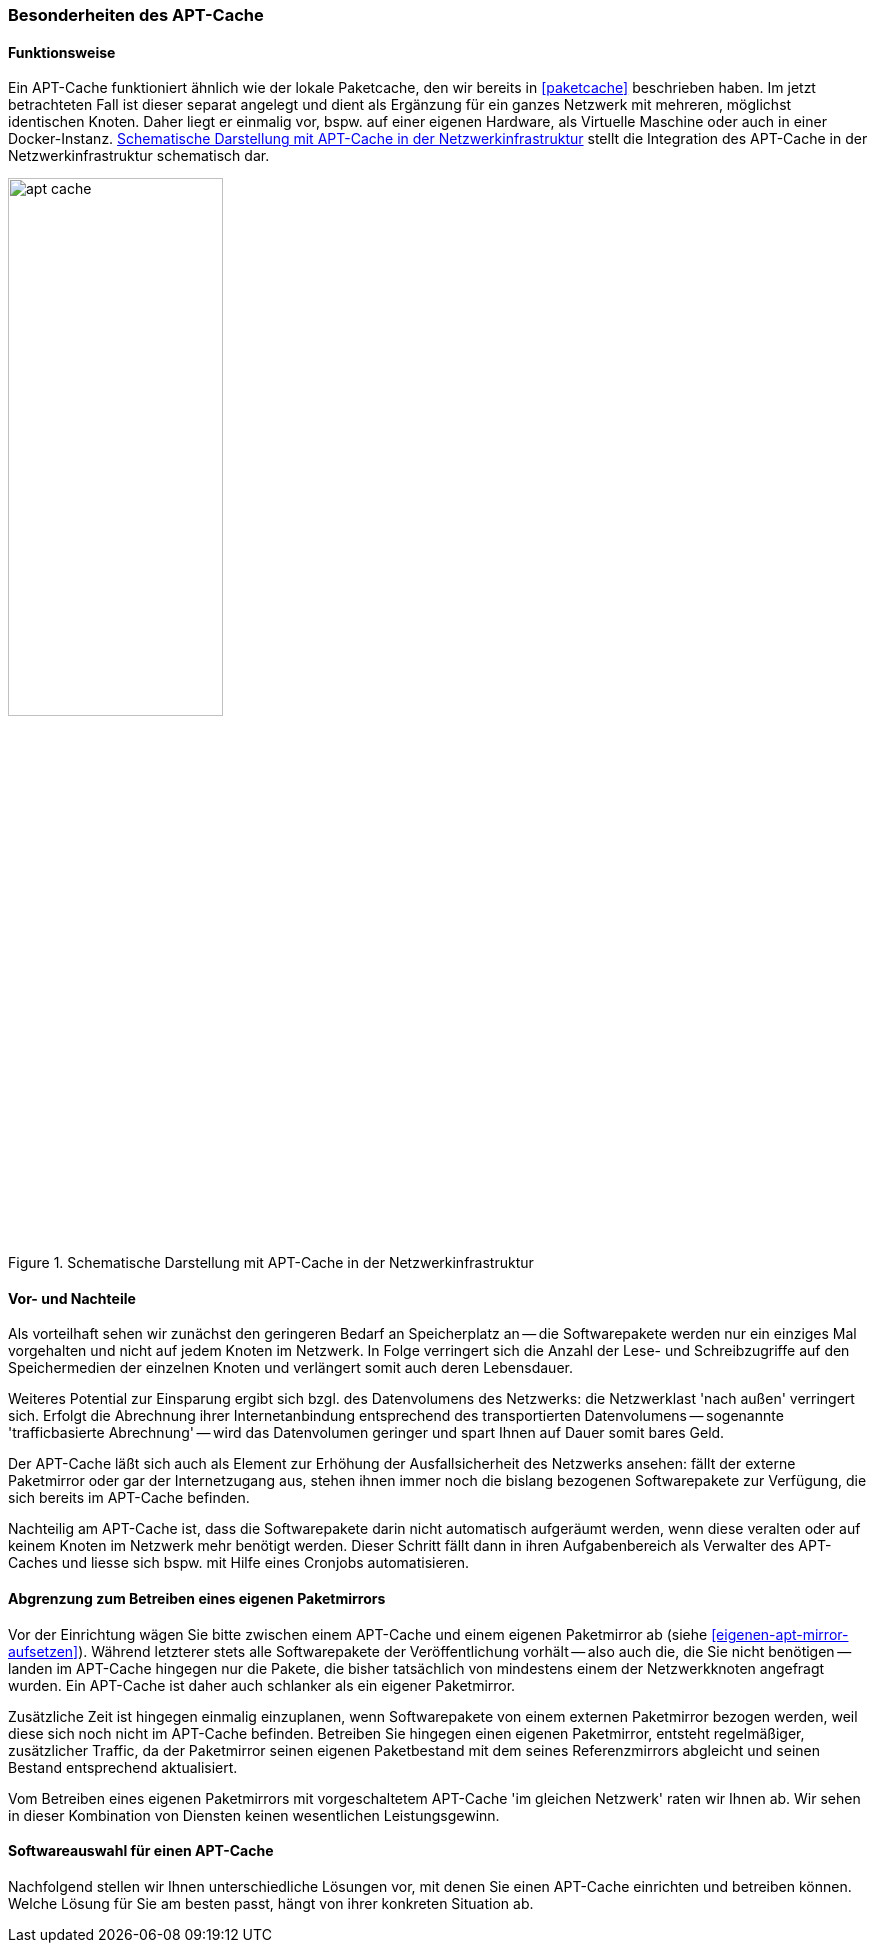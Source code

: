 // Datei: ./praxis/apt-cache/besonderheiten-apt-cache.adoc

// Baustelle: Rohtext

[[besonderheiten-apt-cache]]

=== Besonderheiten des APT-Cache ===

==== Funktionsweise ====

// Stichworte für den Index
(((Paketcache, Optimierungspotential)))
Ein APT-Cache funktioniert ähnlich wie der lokale Paketcache, den wir
bereits in <<paketcache>> beschrieben haben. Im jetzt betrachteten Fall
ist dieser separat angelegt und dient als Ergänzung für ein ganzes 
Netzwerk mit mehreren, möglichst identischen Knoten. Daher liegt er 
einmalig vor, bspw. auf einer eigenen Hardware, als Virtuelle Maschine 
oder auch in einer Docker-Instanz. <<fig.apt-cache>> stellt die 
Integration des APT-Cache in der Netzwerkinfrastruktur schematisch dar.

.Schematische Darstellung mit APT-Cache in der Netzwerkinfrastruktur
image::praxis/apt-cache/apt-cache.png[id="fig.apt-cache", width="50%"]

==== Vor- und Nachteile ====

Als vorteilhaft sehen wir zunächst den geringeren Bedarf an
Speicherplatz an -- die Softwarepakete werden nur ein einziges Mal
vorgehalten und nicht auf jedem Knoten im Netzwerk. In Folge verringert
sich die Anzahl der Lese- und Schreibzugriffe auf den Speichermedien der
einzelnen Knoten und verlängert somit auch deren Lebensdauer.

Weiteres Potential zur Einsparung ergibt sich bzgl. des Datenvolumens
des Netzwerks: die Netzwerklast 'nach außen' verringert sich. Erfolgt
die Abrechnung ihrer Internetanbindung entsprechend des transportierten
Datenvolumens -- sogenannte 'trafficbasierte Abrechnung' -- wird das
Datenvolumen geringer und spart Ihnen auf Dauer somit bares Geld.

Der APT-Cache läßt sich auch als Element zur Erhöhung der
Ausfallsicherheit des Netzwerks ansehen: fällt der externe Paketmirror
oder gar der Internetzugang aus, stehen ihnen immer noch die bislang
bezogenen Softwarepakete zur Verfügung, die sich bereits im APT-Cache
befinden.

Nachteilig am APT-Cache ist, dass die Softwarepakete darin nicht
automatisch aufgeräumt werden, wenn diese veralten oder auf keinem
Knoten im Netzwerk mehr benötigt werden. Dieser Schritt fällt dann in 
ihren Aufgabenbereich als Verwalter des APT-Caches und liesse sich 
bspw. mit Hilfe eines Cronjobs automatisieren.

==== Abgrenzung zum Betreiben eines eigenen Paketmirrors ====

// Stichworte für den Index
(((Paketcache, Abgrenzung zum eigenen Paketmirror)))
(((Paketcache, Kombination von Paketcache und eigenem Paketmirror)))
Vor der Einrichtung wägen Sie bitte zwischen einem APT-Cache und einem 
eigenen Paketmirror ab (siehe <<eigenen-apt-mirror-aufsetzen>>). Während
letzterer stets alle Softwarepakete der Veröffentlichung vorhält -- also
auch die, die Sie nicht benötigen -- landen im APT-Cache hingegen nur
die Pakete, die bisher tatsächlich von mindestens einem der Netzwerkknoten
angefragt wurden. Ein APT-Cache ist daher auch schlanker als ein eigener 
Paketmirror.

Zusätzliche Zeit ist hingegen einmalig einzuplanen, wenn Softwarepakete
von einem externen Paketmirror bezogen werden, weil diese sich noch
nicht im APT-Cache befinden. Betreiben Sie hingegen einen eigenen
Paketmirror, entsteht regelmäßiger, zusätzlicher Traffic, da der
Paketmirror seinen eigenen Paketbestand mit dem seines Referenzmirrors
abgleicht und seinen Bestand entsprechend aktualisiert.

Vom Betreiben eines eigenen Paketmirrors mit vorgeschaltetem APT-Cache 
'im gleichen Netzwerk' raten wir Ihnen ab. Wir sehen in dieser Kombination
von Diensten keinen wesentlichen Leistungsgewinn.

==== Softwareauswahl für einen APT-Cache ====

Nachfolgend stellen wir Ihnen unterschiedliche Lösungen vor, mit denen
Sie einen APT-Cache einrichten und betreiben können. Welche Lösung für
Sie am besten passt, hängt von ihrer konkreten Situation ab.

// Datei (Ende): ./praxis/apt-cache/besonderheiten-apt-cache.adoc
